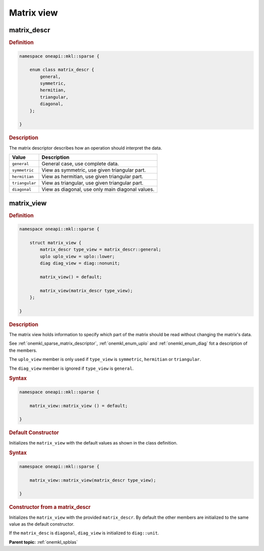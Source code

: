 .. SPDX-FileCopyrightText: 2024 Intel Corporation
..
.. SPDX-License-Identifier: CC-BY-4.0

.. _onemkl_sparse_matrix_view_and_descr:

Matrix view
===========

.. _onemkl_sparse_matrix_descriptor:

matrix_descr
------------

.. rubric:: Definition

.. code:: cpp

   namespace oneapi::mkl::sparse {

       enum class matrix_descr {
           general,
           symmetric,
           hermitian,
           triangular,
           diagonal,
       };

   }

.. container:: section

   .. rubric:: Description

   The matrix descriptor describes how an operation should interpret the data.

   .. list-table::
      :header-rows: 1
      :widths: 20 80

      * - Value
        - Description
      * - ``general``
        - General case, use complete data.
      * - ``symmetric``
        - View as symmetric, use given triangular part.
      * - ``hermitian``
        - View as hermitian, use given triangular part.
      * - ``triangular``
        - View as triangular, use given triangular part.
      * - ``diagonal``
        - View as diagonal, use only main diagonal values.

.. _onemkl_sparse_matrix_view:

matrix_view
-----------

.. rubric:: Definition

.. code:: cpp

   namespace oneapi::mkl::sparse {

       struct matrix_view {
           matrix_descr type_view = matrix_descr::general;
           uplo uplo_view = uplo::lower;
           diag diag_view = diag::nonunit;

           matrix_view() = default;

           matrix_view(matrix_descr type_view);
       };

   }

.. container:: section

   .. rubric:: Description

   The matrix view holds information to specify which part of the matrix should
   be read without changing the matrix's data.

   See :ref:`onemkl_sparse_matrix_descriptor`, :ref:`onemkl_enum_uplo` and
   :ref:`onemkl_enum_diag` fot a description of the members.

   The ``uplo_view`` member is only used if ``type_view`` is ``symmetric``,
   ``hermitian`` or ``triangular``.

   The ``diag_view`` member is ignored if ``type_view`` is ``general``.

   .. rubric:: Syntax

   .. code-block:: cpp

      namespace oneapi::mkl::sparse {

          matrix_view::matrix_view () = default;

      }

   .. container:: section

      .. rubric:: Default Constructor

      Initializes the ``matrix_view`` with the default values as shown in the class
      definition.

   .. rubric:: Syntax

   .. code-block:: cpp

      namespace oneapi::mkl::sparse {

          matrix_view::matrix_view(matrix_descr type_view);

      }

   .. container:: section

      .. rubric:: Constructor from a matrix_descr

      Initializes the ``matrix_view`` with the provided ``matrix_descr``. By default
      the other members are initialized to the same value as the default
      constructor.

      If the ``matrix_desc`` is ``diagonal``, ``diag_view`` is initialized to
      ``diag::unit``.

**Parent topic:** :ref:`onemkl_spblas`
